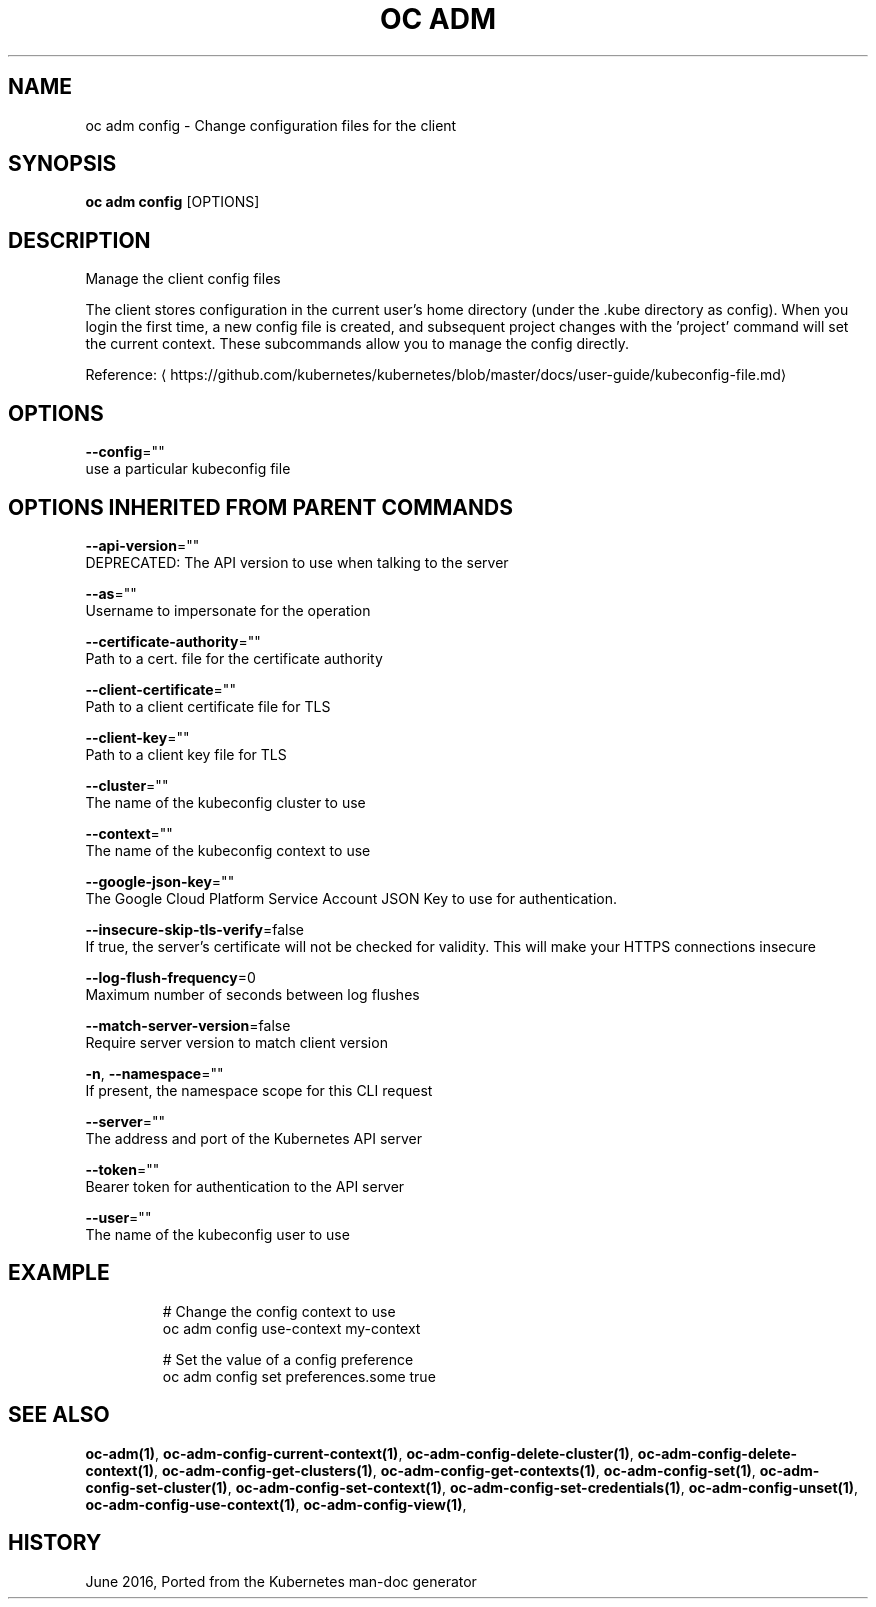 .TH "OC ADM" "1" " Openshift CLI User Manuals" "Openshift" "June 2016"  ""


.SH NAME
.PP
oc adm config \- Change configuration files for the client


.SH SYNOPSIS
.PP
\fBoc adm config\fP [OPTIONS]


.SH DESCRIPTION
.PP
Manage the client config files

.PP
The client stores configuration in the current user's home directory (under the .kube directory as config). When you login the first time, a new config file is created, and subsequent project changes with the 'project' command will set the current context. These subcommands allow you to manage the config directly.

.PP
Reference: 
\[la]https://github.com/kubernetes/kubernetes/blob/master/docs/user-guide/kubeconfig-file.md\[ra]


.SH OPTIONS
.PP
\fB\-\-config\fP=""
    use a particular kubeconfig file


.SH OPTIONS INHERITED FROM PARENT COMMANDS
.PP
\fB\-\-api\-version\fP=""
    DEPRECATED: The API version to use when talking to the server

.PP
\fB\-\-as\fP=""
    Username to impersonate for the operation

.PP
\fB\-\-certificate\-authority\fP=""
    Path to a cert. file for the certificate authority

.PP
\fB\-\-client\-certificate\fP=""
    Path to a client certificate file for TLS

.PP
\fB\-\-client\-key\fP=""
    Path to a client key file for TLS

.PP
\fB\-\-cluster\fP=""
    The name of the kubeconfig cluster to use

.PP
\fB\-\-context\fP=""
    The name of the kubeconfig context to use

.PP
\fB\-\-google\-json\-key\fP=""
    The Google Cloud Platform Service Account JSON Key to use for authentication.

.PP
\fB\-\-insecure\-skip\-tls\-verify\fP=false
    If true, the server's certificate will not be checked for validity. This will make your HTTPS connections insecure

.PP
\fB\-\-log\-flush\-frequency\fP=0
    Maximum number of seconds between log flushes

.PP
\fB\-\-match\-server\-version\fP=false
    Require server version to match client version

.PP
\fB\-n\fP, \fB\-\-namespace\fP=""
    If present, the namespace scope for this CLI request

.PP
\fB\-\-server\fP=""
    The address and port of the Kubernetes API server

.PP
\fB\-\-token\fP=""
    Bearer token for authentication to the API server

.PP
\fB\-\-user\fP=""
    The name of the kubeconfig user to use


.SH EXAMPLE
.PP
.RS

.nf
  # Change the config context to use
  oc adm config use\-context my\-context
  
  # Set the value of a config preference
  oc adm config set preferences.some true

.fi
.RE


.SH SEE ALSO
.PP
\fBoc\-adm(1)\fP, \fBoc\-adm\-config\-current\-context(1)\fP, \fBoc\-adm\-config\-delete\-cluster(1)\fP, \fBoc\-adm\-config\-delete\-context(1)\fP, \fBoc\-adm\-config\-get\-clusters(1)\fP, \fBoc\-adm\-config\-get\-contexts(1)\fP, \fBoc\-adm\-config\-set(1)\fP, \fBoc\-adm\-config\-set\-cluster(1)\fP, \fBoc\-adm\-config\-set\-context(1)\fP, \fBoc\-adm\-config\-set\-credentials(1)\fP, \fBoc\-adm\-config\-unset(1)\fP, \fBoc\-adm\-config\-use\-context(1)\fP, \fBoc\-adm\-config\-view(1)\fP,


.SH HISTORY
.PP
June 2016, Ported from the Kubernetes man\-doc generator
